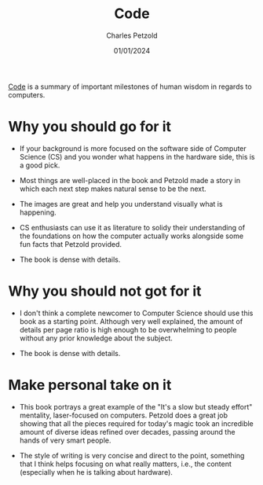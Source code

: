 #+TITLE: Code
#+AUTHOR: Charles Petzold
#+DATE: 01/01/2024

[[https://www.amazon.com.br/Code-Language-Computer-Developer-Practices-ebook/dp/B00JDMPOK2/ref=sr_1_2?__mk_pt_BR=%C3%85M%C3%85%C5%BD%C3%95%C3%91&crid=AEDHNVZTF62T&keywords=code+petzold&qid=1704150030&sprefix=code+petzol%2Caps%2C257&sr=8-2][Code]] is a summary of important milestones of human wisdom in regards to computers.

* Why you should go for it

- If your background is more focused on the software side of Computer Science (CS) and you wonder
  what happens in the hardware side, this is a good pick.

- Most things are well-placed in the book and Petzold made a story in which
  each next step makes natural sense to be the next.

- The images are great and help you understand visually what is happening.

- CS enthusiasts can use it as literature to solidy their understanding of the foundations on how
  the computer actually works alongside some fun facts that Petzold provided.

- The book is dense with details.  

* Why you should not got for it

- I don't think a complete newcomer to Computer Science should use this book as a starting point.
  Although very well explained, the amount of details per page ratio is high enough to be
  overwhelming to people without any prior knowledge about the subject.

- The book is dense with details.  

* Make personal take on it

- This book portrays a great example of the "It's a slow but steady effort" mentality, laser-focused
  on computers. Petzold does a great job showing that all the pieces required for today's magic took an incredible amount of
  diverse ideas refined over decades, passing around the hands of very smart people.

- The style of writing is very concise and direct to the point, something that I think helps focusing on what really matters, i.e.,
  the content (especially when he is talking about hardware).
  
